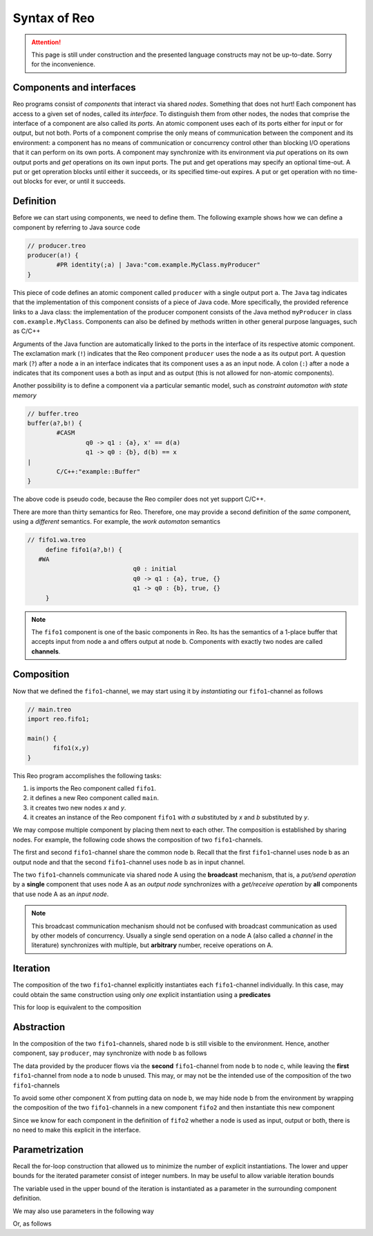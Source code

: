 Syntax of Reo
=============


.. attention:: 
	This page is still under construction and the presented language constructs may not be up-to-date.
	Sorry for the inconvenience.

Components and interfaces
-------------------------

Reo programs consist of *components* that interact via shared *nodes*. Something that does not hurt!
Each component has access to a given set of nodes, called its *interface*.
To distinguish them from other nodes, the nodes that comprise the interface of a component are also called its *ports*.
An atomic component uses each of its ports either for input or for output, but not both.
Ports of a component comprise the only means of communication between the component and its environment: a component has 
no means of communication or concurrency control other than blocking I/O operations that it can perform on its own ports. 
A component may synchronize with its environment via *put* operations on its own output ports and *get* operations on 
its own input ports.  The put and get operations may specify an optional time-out.  A put or get opreration blocks until 
either it succeeds, or its specified time-out expires.  A put or get operation with no time-out blocks for ever, 
or until it succeeds.

Definition
----------

Before we can start using components, we need to define them. 
The following example shows how we can define a component by referring to Java source code

.. code-block:: text
   
	// producer.treo
	producer(a!) { 
		#PR identity(;a) | Java:"com.example.MyClass.myProducer"
	}

This piece of code defines an atomic component called ``producer`` with a single output port ``a``.
The ``Java`` tag indicates that the implementation of this component consists of a piece of Java code. More specifically, 
the provided reference links to a Java class: the implementation of the producer component consists of the Java
method ``myProducer`` in class ``com.example.MyClass``. 
Components can also be defined by methods written in other general purpose languages, such as C/C++

Arguments of the Java function are automatically linked to the ports in the interface of its respective atomic component.
The exclamation mark (``!``) indicates that the Reo component ``producer`` uses the node  ``a`` as its output port.
A question mark (``?``) after a node ``a`` in an interface indicates that its component uses ``a`` as an input node.
A colon (``:``) after a node ``a`` indicates that its component uses ``a`` both as input and as output 
(this is not allowed for non-atomic components).

Another possibility is to define a component via a particular semantic model, such as *constraint automaton with state memory*

.. code-block:: text
   
	// buffer.treo 
	buffer(a?,b!) {
		#CASM
			q0 -> q1 : {a}, x' == d(a) 
			q1 -> q0 : {b}, d(b) == x  
	|
		C/C++:"example::Buffer"
	}

The above code is pseudo code, because the Reo compiler does not yet support C/C++.

There are more than thirty semantics for Reo. Therefore, one may provide a second definition of the 
*same* component, using a *different* semantics. For example, the *work automaton* semantics

.. code-block:: text

   // fifo1.wa.treo
	define fifo1(a?,b!) {
      #WA
				q0 : initial
				q0 -> q1 : {a}, true, {}
				q1 -> q0 : {b}, true, {}
	}

.. note:: 
	The ``fifo1`` component is one of the basic components in Reo. Its has the semantics of a
	1-place buffer that accepts input from node a and offers output at node b. Components with
	exactly two nodes are called **channels**.

Composition
-----------

Now that we defined the ``fifo1``-channel, we may start using it by *instantiating* our ``fifo1``-channel as follows

.. code-block:: text
	
   // main.treo
   import reo.fifo1;
   
   main() {
	  fifo1(x,y)
   }

This Reo program accomplishes the following tasks:

1. is imports the Reo component called ``fifo1``.
2. it defines a new Reo component called ``main``.
3. it creates two new nodes `x` and `y`.
4. it creates an instance of the Reo component ``fifo1`` with `a` substituted by `x` and `b` substituted by `y`.

We may compose multiple component by placing them next to each other.
The composition is established by sharing nodes.
For example, the following code shows the composition of two ``fifo1``-channels.

.. code-block:: text
	:linenos:
	
	{
		fifo1(a,b) // first
		fifo1(b,c) // second
	}

The first and second ``fifo1``-channel share the common node b.
Recall that the first ``fifo1``-channel uses node b as an output node and that
the second ``fifo1``-channel uses node b as in input channel.

The two ``fifo1``-channels communicate via shared node A using the **broadcast** mechanism, 
that is, a *put/send operation* by a **single** component that uses node A as an *output node* 
synchronizes with a *get/receive operation* by **all** components that use node A as an *input node*.  

.. note:: 
	This broadcast communication mechanism should not be confused with broadcast communication
	as used by other models of concurrency. Usually a single send operation on a node A (also 
	called a *channel* in the literature) synchronizes with multiple, but **arbitrary** number, 
	receive operations on A.

Iteration
---------

The composition of the two ``fifo1``-channel explicitly instantiates each ``fifo1``-channel individually.
In this case, may could obtain the same construction using only *one* explicit instantiation using a **predicates**

.. code-block:: text
	:linenos:
	
	{ fifo1(a[i],a[i+1]) | i : <0..1> }

This for loop is equivalent to the composition

.. code-block:: text
	:linenos:
	
	{ fifo1(a[0],a[1]) fifo1(a[1],a[2]) }

Abstraction
-----------

In the composition of the two ``fifo1``-channels, shared node b is still visible to the environment.
Hence, another component, say ``producer``, may synchronize with node b as follows

.. code-block:: text
	:linenos:
	
	main() {
		fifo1(a,b)
		fifo1(b,c)
		producer(b) // this component synchronizes on the 'internal' node b
	}

The data provided by the producer flows via the **second** ``fifo1``-channel from node b to node c, 
while leaving the **first** ``fifo1``-channel from node a to node b unused.
This may, or may not be the intended use of the composition of the two ``fifo1``-channels

To avoid some other component X from putting data on node b, we may hide node b from the environment
by wrapping the composition of the two ``fifo1``-channels in a new component ``fifo2`` and then instantiate 
this new component

.. code-block:: text
	:linenos:

	fifo2(a,c) { 
	  fifo1(a,b) 
	  fifo1(b,c)
	}

	main() {
		fifo2(a,c)
		producer(b) // node b is different from node b used in the definition of fifo2
	}

Since we know for each component in the definition of ``fifo2`` whether a node is used as input, output or both,
there is no need to make this explicit in the interface.


Parametrization
---------------

Recall the for-loop construction that allowed us to minimize the number of explicit instantiations.
The lower and upper bounds for the iterated parameter consist of integer numbers.
In may be useful to allow variable iteration bounds

.. code-block:: text
	:linenos:
	
	fifo<k>(a[0], a[1...k-1], a[k]) { fifo1(a[i],a[i+1]) |	i : <0..k-1 }

The variable used in the upper bound of the iteration is instantiated as a parameter in the surrounding 
component definition.

We may also use parameters in the following way

.. code-block:: text
	:linenos:

	transformer<f>(a,b) {
	  #CASM
	  	q -- {a,b}, d(b) == f(d(a)) -> q;
	}

Or, as follows

.. code-block:: text
	:linenos:
	
	filter<R>(a,b) {
	  #CASM
	  q -- {a,b}, R(d_a) -> q;
	  q -- {a}, ~R(d_a) -> q;
	}
	
